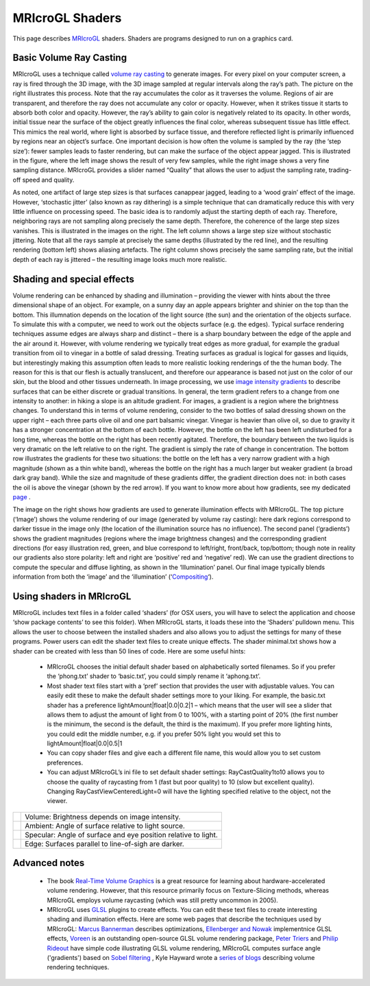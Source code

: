 MRIcroGL Shaders
=======================================

This page describes `MRIcroGL <https://www.nitrc.org/plugins/mwiki/index.php/mricrogl:MainPage>`_ shaders. Shaders are programs designed to run on a graphics card. 


Basic Volume Ray Casting
-------------------------------------------


MRIcroGL uses a technique called `volume ray casting <https://en.wikipedia.org/wiki/Volume_ray_casting>`_ to generate images. For every pixel on your computer screen, a ray is fired through the 3D image, with the 3D image sampled at regular intervals along the ray’s path. The picture on the right illustrates this process. Note that the ray accumulates the color as it traverses the volume. Regions of air are transparent, and therefore the ray does not accumulate any color or opacity. However, when it strikes tissue it starts to absorb both color and opacity. However, the ray’s ability to gain color is negatively related to its opacity. In other words, initial tissue near the surface of the object greatly influences the final color, whereas subsequent tissue has little effect. This mimics the real world, where light is absorbed by surface tissue, and therefore reflected light is primarily influenced by regions near an object’s surface. One important decision is how often the volume is sampled by the ray (the ‘step size’): fewer samples leads to faster rendering, but can make the surface of the object appear jagged. This is illustrated in the figure, where the left image shows the result of very few samples, while the right image shows a very fine sampling distance. MRIcroGL provides a slider named “Quality” that allows the user to adjust the sampling rate, trading-off speed and quality.

.. image:: stepsize_0.jpg
 :width: 384
 :align: center

As noted, one artifact of large step sizes is that surfaces canappear jagged, leading to a ‘wood grain’ effect of the image. However, ‘stochastic jitter’ (also known as ray dithering) is a simple technique that can dramatically reduce this with very little influence on processing speed. The basic idea is to randomly adjust the starting depth of each ray. Therefore, neighboring rays are not sampling along precisely the same depth. Therefore, the coherence of the large step sizes vanishes. This is illustrated in the images on the right. The left column shows a large step size without stochastic jittering. Note that all the rays sample at precisely the same depths (illustrated by the red line), and the resulting rendering (bottom left) shows aliasing artefacts. The right column shows precisely the same sampling rate, but the initial depth of each ray is jittered – the resulting image looks much more realistic.

.. image:: jitter_0.jpg
 :width: 384
 :align: center
 
Shading and special effects
-------------------------------------------

Volume rendering can be enhanced by shading and illumination – providing the viewer with hints about the three dimensional shape of an object. For example, on a sunny day an apple appears brighter and shinier on the top than the bottom. This illumnation depends on the location of the light source (the sun) and the orientation of the objects surface. To simulate this with a computer, we need to work out the objects surface (e.g. the edges). Typical surface rendering techniques assume edges are always sharp and distinct – there is a sharp boundary between the edge of the apple and the air around it. However, with volume rendering we typically treat edges as more gradual, for example the gradual transition from oil to vinegar in a bottle of salad dressing. Treating surfaces as gradual is logical for gasses and liquids, but interestingly making this assumption often leads to more realistic looking renderings of the the human body. The reason for this is that our flesh is actually translucent, and therefore our appearance is based not just on the color of our skin, but the blood and other tissues underneath. In image processing, we use `image intensity gradients <https://en.wikipedia.org/wiki/Image_gradient>`_ to describe surfaces that can be either discrete or gradual transitions. In general, the term gradient refers to a change from one intensity to another: in hiking a slope is an altitude gradient. For images, a gradient is a region where the brightness changes. To understand this in terms of volume rendering, consider to the two bottles of salad dressing shown on the upper right – each three parts olive oil and one part balsamic vinegar. Vinegar is heavier than olive oil, so due to gravity it has a stronger concentration at the bottom of each bottle. However, the bottle on the left has been left undisturbed for a long time, whereas the bottle on the right has been recently agitated. Therefore, the boundary between the two liquids is very dramatic on the left relative to on the right. The gradient is simply the rate of change in concentration. The bottom row illustrates the gradients for these two situations: the bottle on the left has a very narrow gradient with a high magnitude (shown as a thin white band), whereas the bottle on the right has a much larger but weaker gradient (a broad dark gray band). While the size and magnitude of these gradients differ, the gradient direction does not: in both cases the oil is above the vinegar (shown by the red arrow). If you want to know more about how gradients, see my dedicated `page <http://www.mccauslandcenter.sc.edu/mricrogl/gradients>`_ .

.. image:: gradients_3.png
 :width: 65
 :align: center

The image on the right shows how gradients are used to generate illumination effects with MRIcroGL. The top picture (‘Image’) shows the volume rendering of our image (generated by volume ray casting): here dark regions correspond to darker tissue in the image only (the location of the illumination source has no influence). The second panel (‘gradients’) shows the gradient magnitudes (regions where the image brightness changes) and the corresponding gradient directions (for easy illustration red, green, and blue correspond to left/right, front/back, top/bottom; though note in reality our gradients also store polarity: left and right are ‘positive’ red and ‘negative’ red). We can use the gradient directions to compute the specular and diffuse lighting, as shown in the ‘Illumination’ panel. Our final image typically blends information from both the ‘image’ and the ‘illumination’ (‘`Compositing <http://en.wikipedia.org/wiki/Compositing>`_‘).



Using shaders in MRIcroGL
-------------------------------------------

.. image:: lighting_0.png
 :width: 256
 :align: center

MRIcroGL includes text files in a folder called ‘shaders’ (for OSX users, you will have to select the application and choose ‘show package contents’ to see this folder). When MRIcroGL starts, it loads these into the ‘Shaders’ pulldown menu. This allows the user to choose between the installed shaders and also allows you to adjust the settings for many of these programs. Power users can edit the shader text files to create unique effects. The shader minimal.txt shows how a shader can be created with less than 50 lines of code. Here are some useful hints:

 - MRIcroGL chooses the initial default shader based on alphabetically sorted filenames. So if you prefer the ‘phong.txt’ shader to ‘basic.txt’, you could simply rename it ‘aphong.txt’.
 - Most shader text files start with a ‘pref’ section that provides the user with adjustable values. You can easily edit these to make the default shader settings more to your liking. For example, the basic.txt shader has a preference lightAmount|float|0.0|0.2|1 – which means that the user will see a slider that allows them to adjust the amount of light from 0 to 100%, with a starting point of 20% (the first number is the minimum, the second is the default, the third is the maximum). If you prefer more lighting hints, you could edit the middle number, e.g. if you prefer 50% light you would set this to lightAmount|float|0.0|0.5|1
 - You can copy shader files and give each a different file name, this would allow you to set custom preferences.
 - You can adjust MRIcroGL’s ini file to set default shader settings: RayCastQuality1to10 allows you to choose the quality of raycasting from 1 (fast but poor quality) to 10 (slow but excellent quality). Changing RayCastViewCenteredLight=0 will have the lighting specified relative to the object, not the viewer.

.. |imVo| image:: volume.jpg    
   :width: 128
   :height: 125
   :align: middle
.. |imAm| image:: ambient.jpg
   :width: 128
   :height: 125
   :align: middle
.. |imSp| image:: specular.jpg
   :width: 128
   :height: 125
   :align: middle
.. |imEd| image:: edge.jpg
   :width: 128
   :height: 125
   :align: middle


+---------+-----------------------------------------------------------------+
| |imVo|  | Volume: Brightness depends on image intensity.                  |
+---------+-----------------------------------------------------------------+
| |imAm|  | Ambient: Angle of surface relative to light source.             |
+---------+-----------------------------------------------------------------+
| |imSp|  | Specular: Angle of surface and eye position relative to light.  |
+---------+-----------------------------------------------------------------+
| |imEd|  | Edge: Surfaces parallel to line-of-sigh are darker.             |
+---------+-----------------------------------------------------------------+


Advanced notes
-------------------------------------------

 - The book `Real-Time Volume Graphics <http://www.real-time-volume-graphics.org/>`_ is a great resource for learning about hardware-accelerated volume rendering. However, that this resource primarily focus on Texture-Slicing methods, whereas MRIcroGL employs volume raycasting (which was still pretty uncommon in 2005).
 - MRIcroGL uses `GLSL <http://mew.cx/glsl_quickref.pdf>`_ plugins to create effects. You can edit these text files to create interesting shading and illumination effects. Here are some web pages that describe the techniques used by MRIcroGL: `Marcus Bannerman <http://www.marcusbannerman.co.uk/articles/VolumeRendering.html>`_ describes optimizations, `Ellenberger and Nowak <http://pages.cs.wisc.edu/~nowak/779/779ClassProject.html>`_ implementnice GLSL effects, `Voreen <http://www.voreen.org/>`_ is an outstanding open-source GLSL volume rendering package, `Peter Triers <http://www.daimi.au.dk/~trier/?page_id=98>`_ and `Philip Rideout <http://prideout.net/blog/?p=64>`_ have simple code illustrating GLSL volume rendering, MRIcroGL computes surface angle ('gradients') based on `Sobel filtering <http://www.aravind.ca/cs788h_Final_Project/gradient_estimators.htm>`_ , Kyle Hayward wrote a `series of blogs <http://graphicsrunner.blogspot.com/2010/05/volume-rendering-202-shadows-and.html>`_ describing volume rendering techniques.
 
.. image:: present.png
 :width: 320
 :align: center
 

